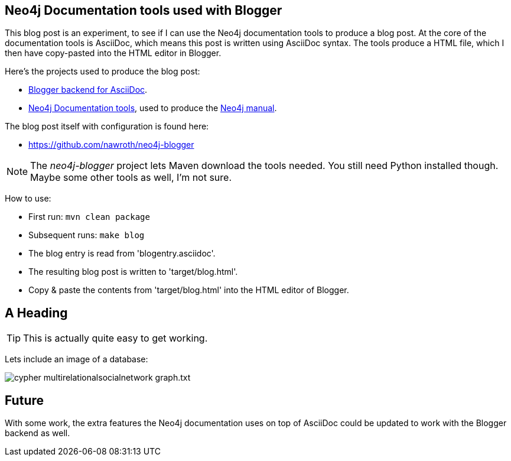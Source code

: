 == Neo4j Documentation tools used with Blogger ==

This blog post is an experiment, to see if I can use the Neo4j documentation tools to produce a blog post.
At the core of the documentation tools is AsciiDoc, which means this post is written using AsciiDoc syntax.
The tools produce a HTML file, which I then have copy-pasted into the HTML editor in Blogger.

Here's the projects used to produce the blog post:

* http://srackham.wordpress.com/2012/09/11/blogger-backend-for-asciidoc/[Blogger backend for AsciiDoc].
* https://github.com/neo4j/doctools[Neo4j Documentation tools], used to produce the http://docs.neo4j.org/chunked/milestone/[Neo4j manual].

The blog post itself with configuration is found here:

* https://github.com/nawroth/neo4j-blogger

[NOTE]
The _neo4j-blogger_ project lets Maven download the tools needed.
You still need Python installed though.
Maybe some other tools as well, I'm not sure.

How to use:

* First run: `mvn clean package`
* Subsequent runs: `make blog`
* The blog entry is read from 'blogentry.asciidoc'.
* The resulting blog post is written to 'target/blog.html'.
* Copy & paste the contents from 'target/blog.html' into the HTML editor of Blogger.

== A Heading ==

TIP: This is actually quite easy to get working.

Lets include an image of a database:

image::cypher-multirelationalsocialnetwork-graph.txt.svg[]

== Future ==

With some work, the extra features the Neo4j documentation uses on top of
AsciiDoc could be updated to work with the Blogger backend as well.

